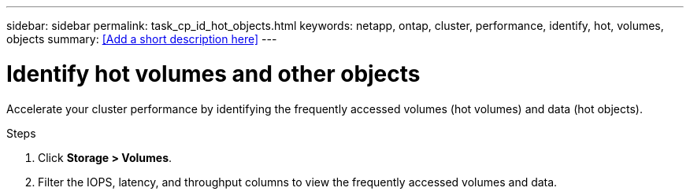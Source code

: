 ---
sidebar: sidebar
permalink: task_cp_id_hot_objects.html
keywords: netapp, ontap, cluster, performance, identify, hot, volumes, objects
summary: <<Add a short description here>>
---

= Identify hot volumes and other objects
:toc: macro
:toclevels: 1
:hardbreaks:
:nofooter:
:icons: font
:linkattrs:
:imagesdir: ./media/

[.lead]
Accelerate your cluster performance by identifying the frequently accessed volumes (hot volumes) and data (hot objects).

.Steps

. Click *Storage > Volumes*.
. Filter the IOPS, latency, and throughput columns to view the frequently accessed volumes and data.
